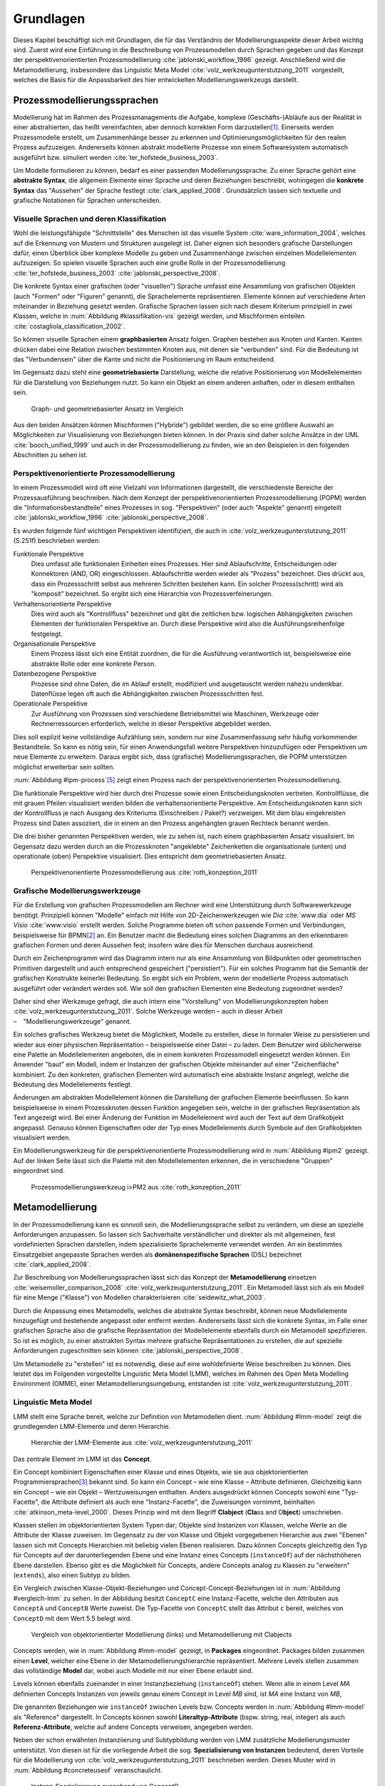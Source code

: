 **********
Grundlagen
**********

Dieses Kapitel beschäftigt sich mit Grundlagen, die für das Verständnis der Modellierungsaspekte dieser Arbeit wichtig sind. 
Zuerst wird eine Einführung in die Beschreibung von Prozessmodellen durch Sprachen gegeben und das Konzept der perspektivenorientierten Prozessmodellierung :cite:`jablonski_workflow_1996` gezeigt.
Anschließend wird die Metamodellierung, insbesondere das Linguistic Meta Model :cite:`volz_werkzeugunterstutzung_2011` vorgestellt, welches die Basis für die Anpassbarkeit des hier entwickelten Modellierungswerkzeugs darstellt.

.. _prozessmodellierungssprachen:

Prozessmodellierungssprachen
============================

Modellierung hat im Rahmen des Prozessmanagements die Aufgabe, komplexe (Geschäfts-)Abläufe aus der Realität in einer abstrahierten, das heißt vereinfachten, aber dennoch korrekten Form darzustellen\ [#f1]_.
Einerseits werden Prozessmodelle erstellt, um Zusammenhänge besser zu erkennen und Optimierungsmöglichkeiten für den realen Prozess aufzuzeigen.
Andererseits können abstrakt modellierte Prozesse von einem Softwaresystem automatisch ausgeführt bzw. simuliert werden :cite:`ter_hofstede_business_2003`.

Um Modelle formulieren zu können, bedarf es einer passenden Modellierungssprache. 
Zu einer Sprache gehört eine **abstrakte Syntax**, die allgemein Elemente einer Sprache und deren Beziehungen beschreibt, wohingegen die **konkrete Syntax** das "Aussehen" der Sprache festlegt :cite:`clark_applied_2008`.
Grundsätzlich lassen sich textuelle und grafische Notationen für Sprachen unterscheiden. 

Visuelle Sprachen und deren Klassifikation
------------------------------------------

Wohl die leistungsfähigste "Schnittstelle" des Menschen ist das visuelle System :cite:`ware_information_2004`, welches auf die Erkennung von Mustern und Strukturen ausgelegt ist.
Daher eignen sich besonders grafische Darstellungen dafür, einen Überblick über komplexe Modelle zu geben und Zusammenhänge zwischen einzelnen Modellelementen aufzuzeigen.
So spielen visuelle Sprachen auch eine große Rolle in der Prozessmodellierung :cite:`ter_hofstede_business_2003` :cite:`jablonski_perspective_2008`.

Die konkrete Syntax einer grafischen (oder "visuellen") Sprache umfasst eine Ansammlung von grafischen Objekten (auch "Formen" oder "Figuren" genannt), die Sprachelemente repräsentieren.
Elemente können auf verschiedene Arten miteinander in Beziehung gesetzt werden. 
Grafische Sprachen lassen sich nach diesem Kriterium prinzipiell in zwei Klassen, welche in :num:`Abbildung #klassifikation-vis` gezeigt werden, und Mischformen einteilen :cite:`costagliola_classification_2002`.

So können visuelle Sprachen einem **graphbasierten** Ansatz folgen.
Graphen bestehen aus Knoten und Kanten. Kanten drücken dabei eine Relation zwischen bestimmten Knoten aus, mit denen sie "verbunden" sind.
Für die Bedeutung ist das "Verbundensein" über die Kante und nicht die Positionierung im Raum entscheidend.

Im Gegensatz dazu steht eine **geometriebasierte** Darstellung, welche die relative Positionierung von Modellelementen für die Darstellung von Beziehungen nutzt.
So kann ein Objekt an einem anderen anhaften, oder in diesem enthalten sein.

.. _klassifikation-vis:

.. figure:: _static/diags/klassifikation_vis.eps
    :width: 13cm

    Graph- und geometriebasierter Ansatz im Vergleich


Aus den beiden Ansätzen können Mischformen ("Hybride") gebildet werden, die so eine größere Auswahl an Möglichkeiten zur Visualisierung von Beziehungen bieten können.
In der Praxis sind daher solche Ansätze in der UML :cite:`booch_unified_1999` und auch in der Prozessmodellierung zu finden, wie an den Beispielen in den folgenden Abschnitten zu sehen ist.

.. _popm:

Perspektivenorientierte Prozessmodellierung
-------------------------------------------

In einem Prozessmodell wird oft eine Vielzahl von Informationen dargestellt, die verschiedenste Bereiche der Prozessausführung beschreiben.
Nach dem Konzept der perspektivenorientierten Prozessmodellierung (POPM) werden die "Informationsbestandteile" eines Prozesses in sog. "Perspektiven" (oder auch "Aspekte" genannt) eingeteilt 
:cite:`jablonski_workflow_1996` :cite:`jablonski_perspective_2008`.

Es wurden folgende fünf wichtigen Perspektiven identifiziert, die auch in :cite:`volz_werkzeugunterstutzung_2011` (S.251f) beschrieben werden:

Funktionale Perspektive 
    Dies umfasst alle funktionalen Einheiten eines Prozesses. Hier sind Ablaufschritte, Entscheidungen oder Konnektoren (AND, OR) eingeschlossen. Ablaufschritte werden wieder als "Prozess" bezeichnet. Dies drückt aus, dass ein Prozessschritt selbst aus mehreren Schritten bestehen kann. Ein solcher Prozess(schritt) wird als "komposit" bezeichnet. So ergibt sich eine Hierarchie von Prozessverfeinerungen.

Verhaltensorientierte Perspektive 
    Dies wird auch als "Kontrollfluss" bezeichnet und gibt die zeitlichen bzw. logischen Abhängigkeiten zwischen Elementen der funktionalen Perspektive an. Durch diese Perspektive wird also die Ausführungsreihenfolge festgelegt. 

Organisationale Perspektive 
    Einem Prozess lässt sich eine Entität zuordnen, die für die Ausführung verantwortlich ist, beispielsweise eine abstrakte Rolle oder eine konkrete Person.

Datenbezogene Perspektive 
    Prozesse sind ohne Daten, die im Ablauf erstellt, modifiziert und ausgetauscht werden nahezu undenkbar. Datenflüsse legen oft auch die Abhängigkeiten zwischen Prozessschritten fest.

Operationale Perspektive 
    Zur Ausführung von Prozessen sind verschiedene Betriebsmittel wie Maschinen, Werkzeuge oder Rechnerressourcen erforderlich, welche in dieser Perspektive abgebildet werden.

Dies soll explizit keine vollständige Aufzählung sein, sondern nur eine Zusammenfassung sehr häufig vorkommender Bestandteile. 
So kann es nötig sein, für einen Anwendungsfall weitere Perspektiven hinzuzufügen oder Perspektiven um neue Elemente zu erweitern.
Daraus ergibt sich, dass (grafische) Modellierungssprachen, die POPM unterstützen möglichst erweiterbar sein sollten. 

:num:`Abbildung #ipm-process`\ [#f5]_ zeigt einen Prozess nach der perspektivenorientierten Prozessmodellierung.

Die funktionale Perspektive wird hier durch drei Prozesse sowie einen Entscheidungsknoten vertreten. 
Kontrollflüsse, die mit grauen Pfeilen visualisiert werden bilden die verhaltensorientierte Perspektive.
Am Entscheidungsknoten kann sich der Kontrollfluss je nach Ausgang des Kriteriums (Einschreiben / Paket?) verzweigen.
Mit dem blau eingekreisten Prozess sind Daten assoziiert, die in einem an den Prozess angehängten grauen Rechteck benannt werden.

Die drei bisher genannten Perspektiven werden, wie zu sehen ist, nach einem graphbasierten Ansatz visualisiert. 
Im Gegensatz dazu werden durch an die Prozessknoten "angeklebte" Zeichenketten die organisationale (unten) und operationale (oben) Perspektive visualisiert.
Dies entspricht dem geometriebasierten Ansatz.

.. _ipm-process:

.. figure:: _static/ext_pics/ipm-process.png
    :width: 15cm

    Perspektivenorientierte Prozessmodellierung aus :cite:`roth_konzeption_2011`


.. _modellierungswerkzeuge:

Grafische Modellierungswerkzeuge
--------------------------------

Für die Erstellung von grafischen Prozessmodellen am Rechner wird eine Unterstützung durch Softwarewerkzeuge benötigt.
Prinzipiell können "Modelle" einfach mit Hilfe von 2D-Zeichenwerkzeugen wie *Dia* :cite:`www:dia` oder *MS Visio* :cite:`www:visio` erstellt werden.
Solche Programme bieten oft schon passende Formen und Verbindungen, beispielsweise für BPMN\ [#f2]_ an. 
Ein Benutzer macht die Bedeutung eines solchen Diagramms an den erkennbaren grafischen Formen und deren Aussehen fest; insofern wäre dies für Menschen durchaus ausreichend.

Durch ein Zeichenprogramm wird das Diagramm intern nur als eine Ansammlung von Bildpunkten oder geometrischen Primitiven dargestellt und auch entsprechend gespeichert ("persistiert").
Für ein solches Programm hat die Semantik der grafischen Konstrukte keinerlei Bedeutung. 
So ergibt sich ein Problem, wenn der modellierte Prozess automatisch ausgeführt oder verändert werden soll. 
Wie soll den grafischen Elementen eine Bedeutung zugeordnet werden?

Daher sind eher Werkzeuge gefragt, die auch intern eine "Vorstellung" von Modellierungskonzepten haben :cite:`volz_werkzeugunterstutzung_2011`.
Solche Werkzeuge werden – auch in dieser Arbeit – "Modellierungswerkzeuge" genannt.

Ein solches grafisches Werkzeug bietet die Möglichkeit, Modelle zu erstellen, diese in formaler Weise zu persistieren und wieder aus einer physischen Repräsentation – beispielsweise einer Datei – zu laden. 
Dem Benutzer wird üblicherweise eine Palette an Modellelementen angeboten, die in einem konkreten Prozessmodell eingesetzt werden können. 
Ein Anwender "baut" ein Modell, indem er Instanzen der grafischen Objekte miteinander auf einer "Zeichenfläche" kombiniert.
Zu den konkreten, grafischen Elementen wird automatisch eine abstrakte Instanz angelegt, welche die Bedeutung des Modellelements festlegt.

Änderungen am abstrakten Modellelement können die Darstellung der grafischen Elemente beeinflussen. 
So kann beispielsweise in einem Prozessknoten dessen Funktion angegeben sein, welche in der grafischen Repräsentation als Text angezeigt wird.
Bei einer Änderung der Funktion im Modellelement wird auch der Text auf dem Grafikobjekt angepasst.
Genauso können Eigenschaften oder der Typ eines Modellelements durch Symbole auf den Grafikobjekten visualisiert werden. 

Ein Modellierungswerkzeug für die perspektivenorientierte Prozessmodellierung wird in :num:`Abbildung #ipm2` gezeigt. 
Auf der linken Seite lässt sich die Palette mit den Modellelementen erkennen, die in verschiedene "Gruppen" eingeordnet sind.


.. _ipm2:

.. figure:: _static/ext_pics/ipm2d-editor.png
    :width: 15cm

    Prozessmodellierungswerkzeug i>PM2 aus :cite:`roth_konzeption_2011`


.. _metamodellierung:

Metamodellierung
================

In der Prozessmodellierung kann es sinnvoll sein, die Modellierungssprache selbst zu verändern, um diese an spezielle Anforderungen anzupassen.
So lassen sich Sachverhalte verständlicher und direkter als mit allgemeinen, fest vordefinierten Sprachen darstellen, indem spezialisierte Sprachelemente verwendet werden.
An ein bestimmtes Einsatzgebiet angepasste Sprachen werden als **domänenspezifische Sprachen** (DSL) bezeichnet :cite:`clark_applied_2008`.

Zur Beschreibung von Modellierungssprachen lässt sich das Konzept der **Metamodellierung** einsetzen :cite:`weisemoller_comparison_2008` :cite:`volz_werkzeugunterstutzung_2011`.
Ein Metamodell lässt sich als ein Modell für eine Menge ("Klasse") von Modellen charakterisieren :cite:`seidewitz_what_2003`.  

Durch die Anpassung eines Metamodells, welches die abstrakte Syntax beschreibt, können neue Modellelemente hinzugefügt und bestehende angepasst oder entfernt werden.  
Andererseits lässt sich die konkrete Syntax, im Falle einer grafischen Sprache also die grafische Repräsentation der Modellelemente ebenfalls durch ein Metamodell spezifizieren.  
So ist es möglich, zu einer abstrakten Syntax mehrere grafische Repräsentationen zu erstellen, die auf spezielle Anforderungen zugeschnitten sein können :cite:`jablonski_perspective_2008`.  

Um Metamodelle zu "erstellen" ist es notwendig, diese auf eine wohldefinierte Weise beschreiben zu können. 
Dies leistet das im Folgenden vorgestellte Linguistic Meta Model (LMM), welches im Rahmen des Open Meta Modelling Environment (OMME), einer Metamodellierungsumgebung, entstanden ist :cite:`volz_werkzeugunterstutzung_2011`.

.. _lmm:

Linguistic Meta Model
---------------------

LMM stellt eine Sprache bereit, welche zur Definition von Metamodellen dient. 
:num:`Abbildung #lmm-model` zeigt die grundlegenden LMM-Elemente und deren Hierarchie.

.. _lmm-model:

.. figure:: _static/ext_pics/bernhard-lmmmodel.png
    :width: 14cm

    Hierarchie der LMM-Elemente aus :cite:`volz_werkzeugunterstutzung_2011`


Das zentrale Element im LMM ist das **Concept**. 

Ein Concept kombiniert Eigenschaften einer Klasse und eines Objekts, wie sie aus objektorientierten Programmiersprachen\ [#f3]_ bekannt sind. 
So kann ein Concept – wie eine Klasse – Attribute definieren. Gleichzeitig kann ein Concept – wie ein Objekt –  Wertzuweisungen enthalten.
Anders ausgedrückt können Concepts sowohl eine "Typ-Facette", die Attribute definiert als auch eine "Instanz-Facette", die Zuweisungen vornimmt, beinhalten :cite:`atkinson_meta-level_2000`.
Dieses Prinzip wird mit dem Begriff **Clabject** (**Cla**\ ss and O\ **bject**\ ) umschrieben.


Klassen stellen im objektorientierten System Typen dar; Objekte sind Instanzen von Klassen, welche Werte an die Attribute der Klasse zuweisen.
Im Gegensatz zu der von Klasse und Objekt vorgegebenen Hierarchie aus zwei "Ebenen" lassen sich mit Concepts Hierarchien mit beliebig vielen Ebenen realisieren. 
Dazu können Concepts gleichzeitig den Typ für Concepts auf der darunterliegenden Ebene und eine Instanz eines Concepts (``instanceOf``) auf der nächsthöheren Ebene darstellen.
Ebenso gibt es die Möglichkeit für Concepts, andere Concepts analog zu Klassen zu "erweitern" (``extends``), also einen Subtyp zu bilden. 

Ein Vergleich zwischen Klasse-Objekt-Beziehungen und Concept-Concept-Beziehungen  ist in :num:`Abbildung #vergleich-lmm` zu sehen.
In der Abbildung besitzt ``ConceptC`` eine Instanz-Facette, welche den Attributen aus ``ConceptA`` und ``ConceptB`` Werte zuweist.
Die Typ-Facette von ``ConceptC`` stellt das Attribut ``c`` bereit, welches von ``ConceptD`` mit dem Wert 5.5 belegt wird.

.. _vergleich-lmm:

.. figure:: _static/diags/vergleich_lmm.eps
    :width: 17cm

    Vergleich von objektorientierter Modellierung (links) und Metamodellierung mit Clabjects

Concepts werden, wie in :num:`Abbildung #lmm-model` gezeigt, in **Packages** eingeordnet. Packages bilden zusammen einen **Level**, welcher eine Ebene in der Metamodellierungshierarchie repräsentiert.
Mehrere Levels stellen zusammen das vollständige **Model** dar, wobei auch Modelle mit nur einer Ebene erlaubt sind.


Levels können ebenfalls zueinander in einer Instanzbeziehung (``instanceOf``) stehen. 
Wenn alle in einem Level *MA* definierten Concepts Instanzen von jeweils genau einem Concept in Level *MB* sind, ist *MA* eine Instanz von *MB*, 

Die genannten Beziehungen wie ``instanceOf`` zwischen Levels bzw. Concepts werden in :num:`Abbildung #lmm-model` als "Reference" dargestellt.
In Concepts können sowohl **Literaltyp-Attribute** (bspw. string, real, integer) als auch **Referenz-Attribute**, welche auf andere Concepts verweisen, angegeben werden.

Neben der schon erwähnten Instanziierung und Subtypbildung werden von LMM zusätzliche Modellierungsmuster unterstützt. 
Von diesen ist für die vorliegende Arbeit die sog. **Spezialisierung von Instanzen**  bedeutend, deren Vorteile für die Modellierung von :cite:`volz_werkzeugunterstutzung_2011` beschrieben werden.
Dieses Muster wird in :num:`Abbildung #concreteuseof` veranschaulicht.

.. _concreteuseof:

.. figure:: _static/diags/concreteuseof.eps
    :width: 15.5cm

    Instanz-Spezialisierung ausgehend von ConceptD


In der Abbildung spezialisiert ``UseA`` ``ConceptD`` (``concreteUseOf``). ``UseA`` übernimmt dabei alle Zuweisungen von ``ConceptD``; damit hat das Attribut in ``UseA`` ebenfalls den Wert 5.5.
``UseB`` dagegen setzt wiederum einen Wert für das Attribut ``c``. Das heißt, dass in ``UseB`` die bisherige Zuweisung "überschrieben" wird und damit den Wert 0 hat.
Für ``ConceptD`` ändert sich dabei nichts; die Überschreibung wirkt sich nur in ``UseB`` aus.
In LMM lässt sich für Attribute festlegen, inwieweit das Setzen von Werten in Spezialisierungen zulässig ist und welche Bedeutung dies hat. 

LMM-(Meta-)Modelle lassen sich mit der Sprache Linguistic Meta Language (LML) :cite:`volz_werkzeugunterstutzung_2011` (S.159ff) in einer textuellen Form beschreiben.
Die Syntax ist an bekannte Programmiersprachen wie C++ oder C# angelehnt und kann daher als "menschenlesbar" angesehen werden. 
Gleichzeitig ist es damit möglich, LMM automatisch zu verarbeiten oder es sogar für die Beschreibung von Software zu nutzen, wie im Folgenden am Beispiel des MDF gezeigt wird.

Beispielsweise sieht ein Concept mit einer Zuweisung und einer Attributdefinition in LML wie folgt aus:

.. code-block:: java

    concept ConceptC instanceOf ConceptB {
        a = 7;
        real c;
    }

Zur einfachen Bearbeitung von LMM-Modellen wird von OMME ein textueller Editor auf Basis von Xtext :cite:`www:xtext` bereitgestellt.

.. _mdf:

Model Designer Framework
------------------------

Ebenfalls als Teil der Metamodellierungsumgebung OMME ist das Model Designer Framework (MDF) von Roth :cite:`roth_konzeption_2011` entwickelt worden. 
Dieses erlaubt es, Modell-Editoren mit Hilfe von LMM-Metamodellen zu spezifizieren.
So lassen sich grafische Modellierungswerkzeuge ("Editoren") auf Basis von MDF für beliebige (domänenspezifische) Modellierungssprachen erstellen.

:num:`Abbildung #mdf-modellhierarchie` zeigt die in MDF verwendeten Modelle. Hier sollen nur kurz die für die vorliegende Arbeit wichtigsten Aspekte verdeutlicht werden.
Details können bei Roth in Kapitel 5, Modellhierarchie nachgelesen werden.

.. _mdf-modellhierarchie:

.. figure:: _static/ext_pics/mdf-modellhierarchie.png
    :width: 15cm

    Modellhierarchie von MDF mit Domain-Model- und Designer-Stack aus :cite:`roth_konzeption_2011`


Der *Domain-Model-Stack* (links) enthält alle Modelle, die für die Domäne relevant sind. 
Das *Domain-Metamodel* legt die Elemente der domänenspezifischen Sprache fest, welche im *Domain-Model* genutzt wird, um ein Modell zu beschreiben.

Rechts wird der *Designer-Model-Stack* gezeigt, der den Editor für die Domäne spezifiziert. 
Das *Graphical-Definition-Model* beschreibt Figuren, die sich für die Visualisierung der Domäne einsetzen lassen. 
Figuren werden über das *Editor-Definition-Model* mit den Domänenmodellelementen verbunden. So wird die grafische Repräsentation der Modellelemente im Editor festgelegt.
Bemerkenswert ist, dass LMM sowohl für die Beschreibung des Modellierungswerkzeugs als auch für die persistente Speicherung und interne Darstellung der mit dem Werkzeug erstellten Modelle genutzt wird.

:num:`Abbildung #ipm-typ-verwendung-2` zeigt einen Prozess, der in einem mit MDF definierten Editor (*i>PM*\ :sup:`2`) für die :ref:`POPM <popm>` erstellt wurde.

.. _tvk:

Typ-Verwendungs-Konzept
=======================

An :num:`Abbildung #ipm-typ-verwendung-1` und :num:`Abbildung #ipm-typ-verwendung-2` lässt sich das "Typ-Verwendungs-Konzept", welches von i>PM\ :sup:`2` umgesetzt wird, zeigen. 

Das Grundprinzip des Typ-Verwendungs-Konzeptes ist es, einmal erstellte Objekte in unterschiedlichen Zusammenhängen zu verwenden.
Dieses Konzept lässt sich durch die in :ref:`LMM <lmm>` eingeführte Spezialisierung von Instanzen leicht realisieren\ [#f4]_.
Die Spezialisierung von Instanzen, deren Einsatz für das Typ-Verwendungs-Konzept und das im Folgenden gezeigte Beispiel werden auch in der Arbeit von Volz :cite:`volz_werkzeugunterstutzung_2011` (S.56ff) beschrieben.

:num:`Abbildung #ipm-typ-verwendung-1` zeigt den Prozess "Notiz aufnehmen" (*A*). 
Nun wird eine sehr ähnliche Funktionalität für einen anderen Prozess benötigt, der in :num:`Abbildung #ipm-typ-verwendung-2` gezeigt ist. 
Hier ist der Prozess "Notiz erstellen / ergänzen" (*B*) zu sehen. 
Um diesen Prozess zu definieren, könnte nun ein komplett neues "Objekt" erstellt werden.
Es ist allerdings schon ein "Objekt" mit nahezu gleichen Eigenschaften vorhanden, nämlich der vorher genannte Prozess *A*. 
Wie in der Informatik üblich wäre es wünschenswert, solche Redundanzen zu vermeiden und die "Wiederverwendbarkeit" zu erhöhen.

Dazu kann ein "Typ" definiert werden, vom dem mehrere "Verwendungen" erstellt werden, die dann in mehreren Kontexten eingesetzt werden können.
Hier könnte beispielsweise der Typ *T* angelegt werden, welcher einen Prozess repräsentiert. 
*T* legt fest, dass die Funktion des Prozesses "Notiz aufnehmen" (der auf der Figur angezeigte Text) ist und "OneNote" und "Agent" mit ihm assoziiert sind.
Prozess *A* kann als Verwendung von *T* gesehen werden; *A* übernimmt alle Eigenschaften von *T*.

Um den Prozess *B* darzustellen, müssen jedoch zwei Änderungen vorgenommen werden. 
Das ist möglich, da eine Verwendung Werte des Typs überschreiben kann. 
So wird in der Verwendung für *B* die vordefinierte Funktion durch "Notiz erstellen / ergänzen" ersetzt und "Outlook" zu den operationalen Einheiten hinzugefügt.

.. _ipm-typ-verwendung-1:

.. figure:: _static/ext_pics/ipm2-typ-verwendung_2.png

    Prozess in i>PM2 aus :cite:`volz_werkzeugunterstutzung_2011` (Bezeichner A hinzugefügt)


.. _ipm-typ-verwendung-2:

.. figure:: _static/ext_pics/ipm2-typ-verwendung_1.png

    Prozess mit angepasster Verwendung aus :cite:`volz_werkzeugunterstutzung_2011` (B hinzugefügt)


Das Typ-Verwendungs-Konzept ist auch in i>PM\ :sup:`2` (:num:`Abbildung #ipm2`) zu erkennen. 
Die Palette (links) zeigt unter "Process" die davon instanziierten "Typen", wovon für die Zeichenfläche "Verwendungen" erstellt werden.
Rechts auf der Zeichenfläche ist eine Verwendung vom Typ "Neues Thema eröffnen" mit geänderter Grundfarbe zu sehen.


.. [#f1] Allgemein zum Modellbegriff und den Eigenschaften von Modellen: :cite:`stachowiak_allgemeine_1973`

.. [#f2] Business Process Modeling and Notation; umfasst eine standardisierte, (grafische) Prozessmodellierungssprache. Siehe :cite:`www:bpmn`.

.. [#f3] Dies deckt natürlich nicht alle objektorientierten Programmiersprachen ab. "Objektorientierung" kann durchaus auf anderem Wege umgesetzt werden.

.. [#f4] Nach der Terminologie des Typ-Verwendungs-Konzepts ist in der :num:`Abbildung #concreteuseof` ``ConceptD`` ein "Typ", ``UseA`` und ``UseB`` sind "Verwendungen" davon.

.. [#f5] Das gezeigte Diagramm stammt aus dem Prozessmodellierungswerkzeug i>PM :cite:`ipm`.
